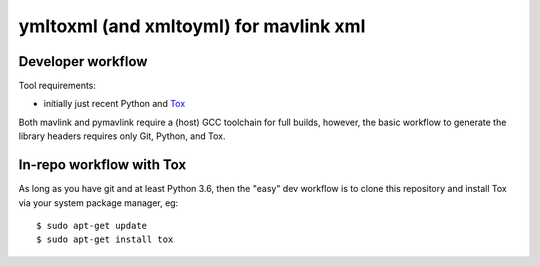 =========================================
 ymltoxml (and xmltoyml) for mavlink xml
=========================================


Developer workflow
==================

Tool requirements:

* initially just recent Python and Tox_

Both mavlink and pymavlink require a (host) GCC toolchain for full builds,
however, the basic workflow to generate the library headers requires only
Git, Python, and Tox.


In-repo workflow with Tox
=========================

As long as you have git and at least Python 3.6, then the "easy" dev
workflow is to clone this repository and install Tox via your system
package manager, eg::

  $ sudo apt-get update
  $ sudo apt-get install tox


.. _Tox: https://github.com/tox-dev/tox
